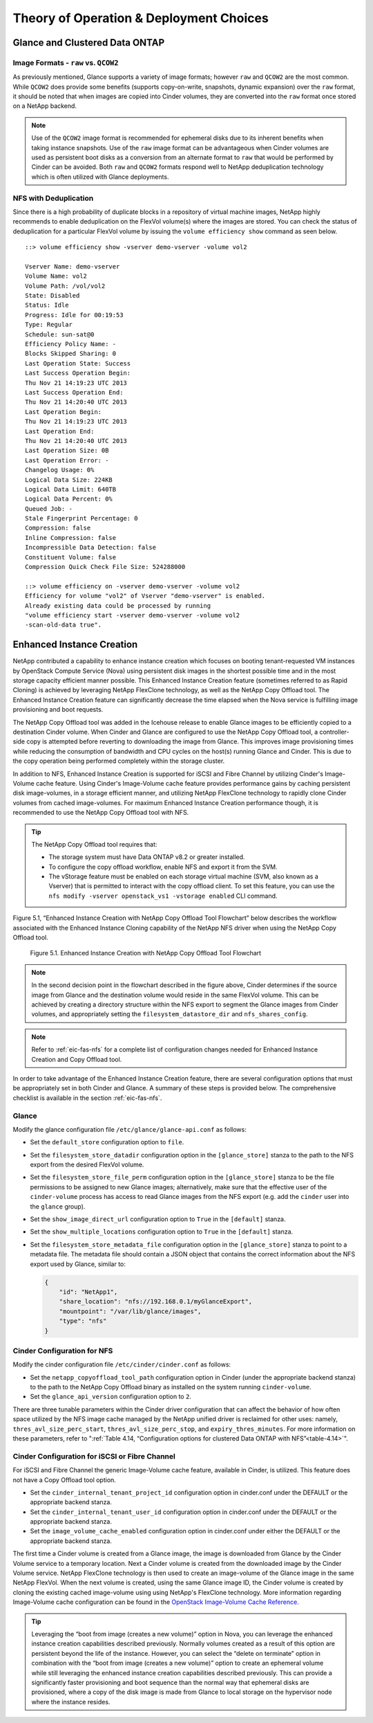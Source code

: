 Theory of Operation & Deployment Choices
========================================

Glance and Clustered Data ONTAP
-------------------------------

Image Formats - ``raw`` vs. ``QCOW2``
^^^^^^^^^^^^^^^^^^^^^^^^^^^^^^^^^^^^^

As previously mentioned, Glance supports a variety of image formats;
however ``raw`` and ``QCOW2`` are the most common. While ``QCOW2`` does
provide some benefits (supports copy-on-write, snapshots, dynamic
expansion) over the ``raw`` format, it should be noted that when images
are copied into Cinder volumes, they are converted into the ``raw``
format once stored on a NetApp backend.

.. note::

   Use of the ``QCOW2`` image format is recommended for ephemeral disks
   due to its inherent benefits when taking instance snapshots. Use of
   the ``raw`` image format can be advantageous when Cinder volumes are
   used as persistent boot disks as a conversion from an alternate
   format to ``raw`` that would be performed by Cinder can be avoided.
   Both ``raw`` and ``QCOW2`` formats respond well to NetApp
   deduplication technology which is often utilized with Glance
   deployments.

NFS with Deduplication
^^^^^^^^^^^^^^^^^^^^^^

Since there is a high probability of duplicate blocks in a repository of
virtual machine images, NetApp highly recommends to enable deduplication
on the FlexVol volume(s) where the images are stored. You can check the
status of deduplication for a particular FlexVol volume by issuing the
``volume efficiency show`` command as seen below.

::

    ::> volume efficiency show -vserver demo-vserver -volume vol2

    Vserver Name: demo-vserver
    Volume Name: vol2
    Volume Path: /vol/vol2
    State: Disabled
    Status: Idle
    Progress: Idle for 00:19:53
    Type: Regular
    Schedule: sun-sat@0
    Efficiency Policy Name: -
    Blocks Skipped Sharing: 0
    Last Operation State: Success
    Last Success Operation Begin:
    Thu Nov 21 14:19:23 UTC 2013
    Last Success Operation End:
    Thu Nov 21 14:20:40 UTC 2013
    Last Operation Begin:
    Thu Nov 21 14:19:23 UTC 2013
    Last Operation End:
    Thu Nov 21 14:20:40 UTC 2013
    Last Operation Size: 0B
    Last Operation Error: -
    Changelog Usage: 0%
    Logical Data Size: 224KB
    Logical Data Limit: 640TB
    Logical Data Percent: 0%
    Queued Job: -
    Stale Fingerprint Percentage: 0
    Compression: false
    Inline Compression: false
    Incompressible Data Detection: false
    Constituent Volume: false
    Compression Quick Check File Size: 524288000

    ::> volume efficiency on -vserver demo-vserver -volume vol2
    Efficiency for volume "vol2" of Vserver "demo-vserver" is enabled.
    Already existing data could be processed by running
    "volume efficiency start -vserver demo-vserver -volume vol2
    -scan-old-data true".

Enhanced Instance Creation
--------------------------

NetApp contributed a capability to enhance instance creation which
focuses on booting tenant-requested VM instances by OpenStack Compute
Service (Nova) using persistent disk images in the shortest possible
time and in the most storage capacity efficient manner possible. This
Enhanced Instance Creation feature (sometimes referred to as Rapid
Cloning) is achieved by leveraging NetApp FlexClone technology, as well
as the NetApp Copy Offload tool. The Enhanced Instance Creation feature
can significantly decrease the time elapsed when the Nova service is
fulfilling image provisioning and boot requests.

The NetApp Copy Offload tool was added in the Icehouse release to enable
Glance images to be efficiently copied to a destination Cinder volume.
When Cinder and Glance are configured to use the NetApp Copy Offload
tool, a controller-side copy is attempted before reverting to
downloading the image from Glance. This improves image provisioning
times while reducing the consumption of bandwidth and CPU cycles on the
host(s) running Glance and Cinder. This is due to the copy operation
being performed completely within the storage cluster.

In addition to NFS, Enhanced Instance Creation is supported for iSCSI
and Fibre Channel by utilizing Cinder's Image-Volume cache feature.
Using Cinder's Image-Volume cache feature provides performance gains by
caching persistent disk image-volumes, in a storage efficient manner,
and utilizing NetApp FlexClone technology to rapidly clone Cinder
volumes from cached image-volumes. For maximum Enhanced Instance
Creation performance though, it is recommended to use the NetApp Copy
Offload tool with NFS.

.. tip::

   The NetApp Copy Offload tool requires that:

   -  The storage system must have Data ONTAP v8.2 or greater
      installed.

   -  To configure the copy offload workflow, enable NFS and export it
      from the SVM.

   -  The vStorage feature must be enabled on each storage virtual
      machine (SVM, also known as a Vserver) that is permitted to
      interact with the copy offload client. To set this feature, you
      can use the
      ``nfs modify -vserver openstack_vs1 -vstorage enabled`` CLI
      command.

Figure 5.1, “Enhanced Instance Creation with NetApp Copy Offload Tool
Flowchart” below describes the workflow associated with the Enhanced
Instance Cloning capability of the NetApp NFS driver when using the
NetApp Copy Offload tool.

.. figure:: ../images/rapid_cloning_flowchart.png
   :alt: Enhanced Instance Creation with NetApp Copy Offload Tool Flowchart
   :width: 5.75000in

   Figure 5.1. Enhanced Instance Creation with NetApp Copy Offload Tool Flowchart

.. note::

   In the second decision point in the flowchart described in
   the figure above, Cinder determines if the source image from Glance
   and the destination volume would reside in the same FlexVol volume.
   This can be achieved by creating a directory structure within the
   NFS export to segment the Glance images from Cinder volumes, and
   appropriately setting the ``filesystem_datastore_dir`` and ``nfs_shares_config``.

.. note::

   Refer to :ref:`eic-fas-nfs` for a complete list of
   configuration changes needed for Enhanced Instance Creation and Copy
   Offload tool.

In order to take advantage of the Enhanced Instance Creation feature,
there are several configuration options that must be appropriately set
in both Cinder and Glance. A summary of these steps is provided below.
The comprehensive checklist is available in the section :ref:`eic-fas-nfs`.

Glance
^^^^^^

Modify the glance configuration file ``/etc/glance/glance-api.conf`` as
follows:

-  Set the ``default_store`` configuration option to ``file``.

-  Set the ``filesystem_store_datadir`` configuration option in the
   ``[glance_store]`` stanza to the path to the NFS export from the
   desired FlexVol volume.

-  Set the ``filesystem_store_file_perm`` configuration option in the
   ``[glance_store]`` stanza to be the file permissions to be assigned
   to new Glance images; alternatively, make sure that the effective
   user of the ``cinder-volume`` process has access to read Glance
   images from the NFS export (e.g. add the ``cinder`` user into the
   ``glance`` group).

-  Set the ``show_image_direct_url`` configuration option to ``True`` in
   the ``[default]`` stanza.

-  Set the ``show_multiple_locations`` configuration option to ``True``
   in the ``[default]`` stanza.

-  Set the ``filesystem_store_metadata_file`` configuration option in
   the ``[glance_store]`` stanza to point to a metadata file. The
   metadata file should contain a JSON object that contains the correct
   information about the NFS export used by Glance, similar to:

   .. code:: ini

       {
           "id": "NetApp1",
           "share_location": "nfs://192.168.0.1/myGlanceExport",
           "mountpoint": "/var/lib/glance/images",
           "type": "nfs"
       }

Cinder Configuration for NFS
^^^^^^^^^^^^^^^^^^^^^^^^^^^^

Modify the cinder configuration file ``/etc/cinder/cinder.conf`` as
follows:

-  Set the ``netapp_copyoffload_tool_path`` configuration option in
   Cinder (under the appropriate backend stanza) to the path to the
   NetApp Copy Offload binary as installed on the system running
   ``cinder-volume``.

-  Set the ``glance_api_version`` configuration option to ``2``.

There are three tunable parameters within the Cinder driver
configuration that can affect the behavior of how often space utilized
by the NFS image cache managed by the NetApp unified driver is reclaimed
for other uses: namely, ``thres_avl_size_perc_start``,
``thres_avl_size_perc_stop``, and ``expiry_thres_minutes``. For more
information on these parameters, refer to
":ref:`Table 4.14, “Configuration options for clustered Data ONTAP with NFS”<table-4.14>`".

Cinder Configuration for iSCSI or Fibre Channel
^^^^^^^^^^^^^^^^^^^^^^^^^^^^^^^^^^^^^^^^^^^^^^^

For iSCSI and Fibre Channel the generic Image-Volume cache feature,
available in Cinder, is utilized. This feature does not have a Copy
Offload tool option.

-  Set the ``cinder_internal_tenant_project_id`` configuration option in
   cinder.conf under the DEFAULT or the appropriate backend stanza.

-  Set the ``cinder_internal_tenant_user_id`` configuration option in
   cinder.conf under the DEFAULT or the appropriate backend stanza.

-  Set the ``image_volume_cache_enabled`` configuration option in
   cinder.conf under either the DEFAULT or the appropriate backend
   stanza.

The first time a Cinder volume is created from a Glance image, the image
is downloaded from Glance by the Cinder Volume service to a temporary
location. Next a Cinder volume is created from the downloaded image by
the Cinder Volume service. NetApp FlexClone technology is then used to
create an image-volume of the Glance image in the same NetApp FlexVol.
When the next volume is created, using the same Glance image ID, the
Cinder volume is created by cloning the existing cached image-volume
using using NetApp's FlexClone technology. More information regarding
Image-Volume cache configuration can be found in the `OpenStack
Image-Volume Cache
Reference. <http://docs.openstack.org/admin-guide/blockstorage-image-volume-cache.html>`__

.. tip::

   Leveraging the “boot from image (creates a new volume)” option in
   Nova, you can leverage the enhanced instance creation capabilities
   described previously. Normally volumes created as a result of this
   option are persistent beyond the life of the instance. However, you
   can select the “delete on terminate” option in combination with the
   “boot from image (creates a new volume)” option to create an
   ephemeral volume while still leveraging the enhanced instance
   creation capabilities described previously. This can provide a
   significantly faster provisioning and boot sequence than the normal
   way that ephemeral disks are provisioned, where a copy of the disk
   image is made from Glance to local storage on the hypervisor node
   where the instance resides.
